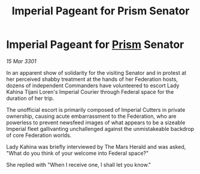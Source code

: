 :PROPERTIES:
:ID:       fafc37aa-e11e-451b-9144-b7bd4e62f55b
:END:
#+title: Imperial Pageant for Prism Senator
#+filetags: :3301:Empire:Federation:galnet:

* Imperial Pageant for [[id:8da12af2-6006-4e7e-a45e-7bf8b2c299c8][Prism]] Senator

/15 Mar 3301/

In an apparent show of solidarity for the visiting Senator and in protest at her perceived shabby treatment at the hands of her Federation hosts, dozens of independent Commanders have volunteered to escort Lady Kahina Tijani Loren's Imperial Courier through Federal space for the duration of her trip. 

The unofficial escort is primarily composed of Imperial Cutters in private ownership, causing acute embarrassment to the Federation, who are powerless to prevent newsfeed images of what appears to be a sizeable Imperial fleet gallivanting unchallenged against the unmistakeable backdrop of core Federation worlds. 

Lady Kahina was briefly interviewed by The Mars Herald and was asked, "What do you think of your welcome into Federal space?" 

She replied with "When I receive one, I shall let you know."
